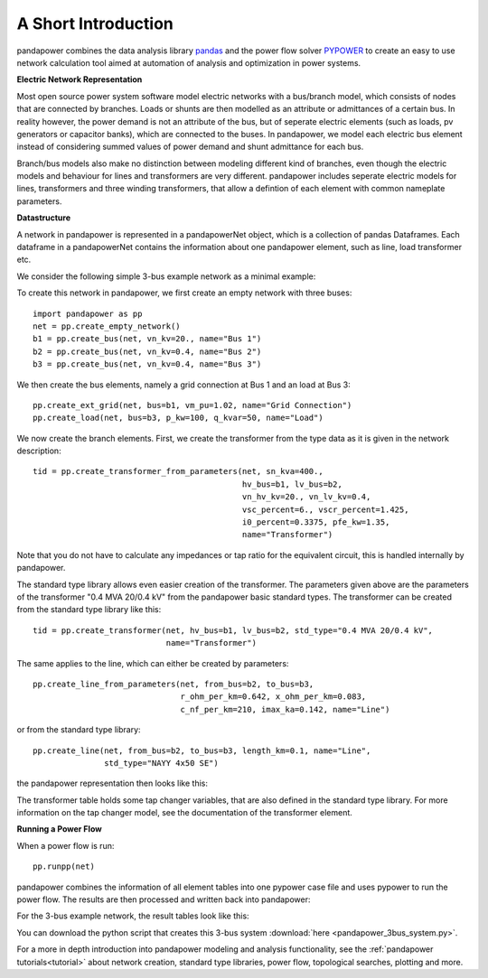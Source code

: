 ﻿=====================
A Short Introduction
=====================

pandapower combines the data analysis library `pandas <http://pandas.pydata.org/>`_ and the power flow solver `PYPOWER <https://pypi.python.org/pypi/PYPOWER>`_ to create an easy to use network calculation tool 
aimed at automation of analysis and optimization in power systems.

**Electric Network Representation**

Most open source power system software model electric networks with a bus/branch model, which consists of nodes that are connected by branches. Loads or shunts are then modelled as an attribute or admittances of a 
certain bus. In reality however, the power demand is not an attribute of the bus, but of seperate electric elements (such as loads, pv generators or capacitor banks), which are connected to the 
buses. In pandapower, we model each electric bus element instead of considering summed values of power demand and shunt admittance for each bus.

Branch/bus models also make no distinction between modeling different kind of branches, even though the electric models and behaviour for lines and transformers are very different. 
pandapower includes seperate electric models for lines, transformers and three winding transformers, that allow a defintion of each element with common nameplate parameters.

**Datastructure**

A network in pandapower is represented in a pandapowerNet object, which is a collection of pandas Dataframes.
Each dataframe in a pandapowerNet contains the information about one pandapower element, such as line, load transformer etc.

We consider the following simple 3-bus example network as a minimal example:

.. image:: /pics/3bus-system.png
		:width: 40em
		:alt: alternate Text
		:align: center 

To create this network in pandapower, we first create an empty network with three buses: ::
    
    import pandapower as pp
    net = pp.create_empty_network()
    b1 = pp.create_bus(net, vn_kv=20., name="Bus 1")
    b2 = pp.create_bus(net, vn_kv=0.4, name="Bus 2")
    b3 = pp.create_bus(net, vn_kv=0.4, name="Bus 3")

We then create the bus elements, namely a grid connection at Bus 1 and an load at Bus 3: ::

    pp.create_ext_grid(net, bus=b1, vm_pu=1.02, name="Grid Connection")
    pp.create_load(net, bus=b3, p_kw=100, q_kvar=50, name="Load")
  
We now create the branch elements. First, we create the transformer from the type data as it is given in the network description: ::

    tid = pp.create_transformer_from_parameters(net, sn_kva=400.,
                                                hv_bus=b1, lv_bus=b2,  
                                                vn_hv_kv=20., vn_lv_kv=0.4,
                                                vsc_percent=6., vscr_percent=1.425,
                                                i0_percent=0.3375, pfe_kw=1.35,
                                                name="Transformer")

Note that you do not have to calculate any impedances or tap ratio for the equivalent circuit, this is handled internally by pandapower.

The standard type library allows even easier creation of the transformer. The parameters given above are the parameters of the transformer "0.4 MVA 20/0.4 kV" from the pandapower basic standard types. 
The transformer can be created from the standard type library like this: ::

    tid = pp.create_transformer(net, hv_bus=b1, lv_bus=b2, std_type="0.4 MVA 20/0.4 kV",
                                name="Transformer")

The same applies to the line, which can either be created by parameters: ::

    pp.create_line_from_parameters(net, from_bus=b2, to_bus=b3, 
                                   r_ohm_per_km=0.642, x_ohm_per_km=0.083,
                                   c_nf_per_km=210, imax_ka=0.142, name="Line")

or from the standard type library: ::    

    pp.create_line(net, from_bus=b2, to_bus=b3, length_km=0.1, name="Line",
                   std_type="NAYY 4x50 SE")     

the pandapower representation then looks like this:

.. image:: /pics/pandapower_datastructure.png
		:width: 40em
		:alt: alternate Text
		:align: center

The transformer table holds some tap changer variables, that are also defined in the standard type library. For more information on the tap changer model, see the documentation of the transformer element.

**Running a Power Flow**  

When a power flow is run: ::
    
    pp.runpp(net)
    
pandapower combines the information of all element tables into one pypower case file and uses pypower to run the power flow.
The results are then processed and written back into pandapower:
        
.. image:: /pics/pandapower_power flow.png
		:width: 40em
		:alt: alternate Text
		:align: center

For the 3-bus example network, the result tables look like this:

.. image:: /pics/pandapower_results.png
		:width: 40em
		:alt: alternate Text
		:align: center
        
You can download the python script that creates this 3-bus system :download:`here  <pandapower_3bus_system.py>`.

For a more in depth introduction into pandapower modeling and analysis functionality, see the :ref:`pandapower tutorials<tutorial>`
about network creation, standard type libraries, power flow, topological searches, plotting and more.